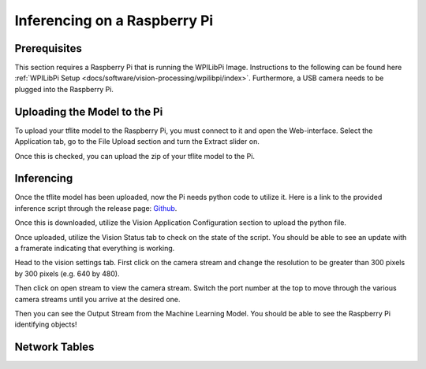 Inferencing on a Raspberry Pi
=============================

Prerequisites
-------------

This section requires a Raspberry Pi that is running the WPILibPi Image. Instructions to the following can be found here :ref:`WPILibPi Setup <docs/software/vision-processing/wpilibpi/index>`. Furthermore, a USB camera needs to be plugged into the Raspberry Pi.

Uploading the Model to the Pi
-----------------------------

To upload your tflite model to the Raspberry Pi, you must connect to it and open the Web-interface. Select the Application tab, go to the File Upload section and turn the Extract slider on.

.. image:: images/inferencing/extract.png
  :alt: Click the Extract Slider

Once this is checked, you can upload the zip of your tflite model to the Pi.

Inferencing
-----------

Once the tflite model has been uploaded, now the Pi needs python code to utilize it. Here is a link to the provided inference script through the release page: `Github <https://github.com/wpilibsuite/Axon/releases/>`__.

Once this is downloaded, utilize the Vision Application Configuration section to upload the python file.

.. image:: images/inferencing/upload.png
  :alt: Upload file

Once uploaded, utilize the Vision Status tab to check on the state of the script. You should be able to see an update with a framerate indicating that everything is working.

.. image:: images/inferencing/console.png
  :alt: Status Console

Head to the vision settings tab. First click on the camera stream and change the resolution to be greater than 300 pixels by 300 pixels (e.g. 640 by 480).

.. image:: images/inferencing/settings.png
  :alt: Resolution settings

Then click on open stream to view the camera stream. Switch the port number at the top to move through the various camera streams until you arrive at the desired one.

.. image:: images/inferencing/port.png
  :alt: Changing Ports

Then you can see the Output Stream from the Machine Learning Model. You should be able to see the Raspberry Pi identifying objects!

.. image:: images/inferencing/inference.png
  :alt: Coffee Inference

Network Tables
--------------

.. image:: images/inferencing/outline.png
  :alt: Outline Viewer

